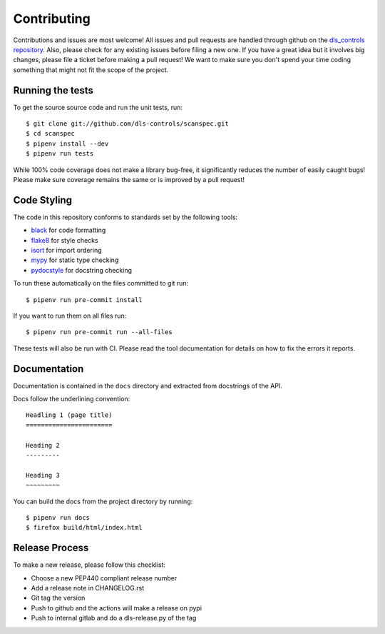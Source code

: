 Contributing
============

Contributions and issues are most welcome! All issues and pull requests are
handled through github on the `dls_controls repository`_. Also, please check for
any existing issues before filing a new one. If you have a great idea but it
involves big changes, please file a ticket before making a pull request! We
want to make sure you don't spend your time coding something that might not fit
the scope of the project.

.. _dls_controls repository: https://github.com/dls-controls/scanspec/issues

Running the tests
-----------------

To get the source source code and run the unit tests, run::

    $ git clone git://github.com/dls-controls/scanspec.git
    $ cd scanspec
    $ pipenv install --dev
    $ pipenv run tests

While 100% code coverage does not make a library bug-free, it significantly
reduces the number of easily caught bugs! Please make sure coverage remains the
same or is improved by a pull request!

Code Styling
------------

The code in this repository conforms to standards set by the following tools:

- black_ for code formatting
- flake8_ for style checks
- isort_ for import ordering
- mypy_ for static type checking
- pydocstyle_ for docstring checking

.. _black: https://github.com/psf/black
.. _flake8: http://flake8.pycqa.org/en/latest/
.. _isort: https://github.com/timothycrosley/isort
.. _mypy: https://github.com/python/mypy
.. _pydocstyle: http://www.pydocstyle.org

To run these automatically on the files committed to git run::

    $ pipenv run pre-commit install

If you want to run them on all files run::

    $ pipenv run pre-commit run --all-files

These tests will also be run with CI. Please read the tool documentation for details
on how to fix the errors it reports.

Documentation
-------------

Documentation is contained in the ``docs`` directory and extracted from
docstrings of the API.

Docs follow the underlining convention::

    Headling 1 (page title)
    =======================

    Heading 2
    ---------

    Heading 3
    ~~~~~~~~~


You can build the docs from the project directory by running::

    $ pipenv run docs
    $ firefox build/html/index.html


Release Process
---------------

To make a new release, please follow this checklist:

- Choose a new PEP440 compliant release number
- Add a release note in CHANGELOG.rst
- Git tag the version
- Push to github and the actions will make a release on pypi
- Push to internal gitlab and do a dls-release.py of the tag
